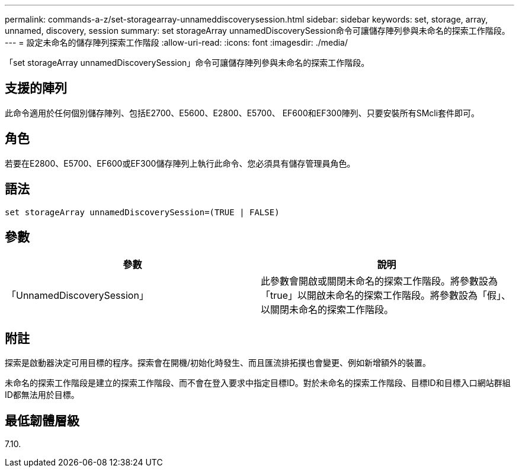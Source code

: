 ---
permalink: commands-a-z/set-storagearray-unnameddiscoverysession.html 
sidebar: sidebar 
keywords: set, storage, array, unnamed, discovery, session 
summary: set storageArray unnamedDiscoverySession命令可讓儲存陣列參與未命名的探索工作階段。 
---
= 設定未命名的儲存陣列探索工作階段
:allow-uri-read: 
:icons: font
:imagesdir: ./media/


[role="lead"]
「set storageArray unnamedDiscoverySession」命令可讓儲存陣列參與未命名的探索工作階段。



== 支援的陣列

此命令適用於任何個別儲存陣列、包括E2700、E5600、E2800、E5700、 EF600和EF300陣列、只要安裝所有SMcli套件即可。



== 角色

若要在E2800、E5700、EF600或EF300儲存陣列上執行此命令、您必須具有儲存管理員角色。



== 語法

[listing]
----
set storageArray unnamedDiscoverySession=(TRUE | FALSE)
----


== 參數

[cols="2*"]
|===
| 參數 | 說明 


 a| 
「UnnamedDiscoverySession」
 a| 
此參數會開啟或關閉未命名的探索工作階段。將參數設為「true」以開啟未命名的探索工作階段。將參數設為「假」、以關閉未命名的探索工作階段。

|===


== 附註

探索是啟動器決定可用目標的程序。探索會在開機/初始化時發生、而且匯流排拓撲也會變更、例如新增額外的裝置。

未命名的探索工作階段是建立的探索工作階段、而不會在登入要求中指定目標ID。對於未命名的探索工作階段、目標ID和目標入口網站群組ID都無法用於目標。



== 最低韌體層級

7.10.
